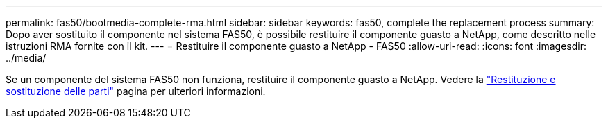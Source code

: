 ---
permalink: fas50/bootmedia-complete-rma.html 
sidebar: sidebar 
keywords: fas50, complete the replacement process 
summary: Dopo aver sostituito il componente nel sistema FAS50, è possibile restituire il componente guasto a NetApp, come descritto nelle istruzioni RMA fornite con il kit. 
---
= Restituire il componente guasto a NetApp - FAS50
:allow-uri-read: 
:icons: font
:imagesdir: ../media/


[role="lead"]
Se un componente del sistema FAS50 non funziona, restituire il componente guasto a NetApp. Vedere la https://mysupport.netapp.com/site/info/rma["Restituzione e sostituzione delle parti"] pagina per ulteriori informazioni.
